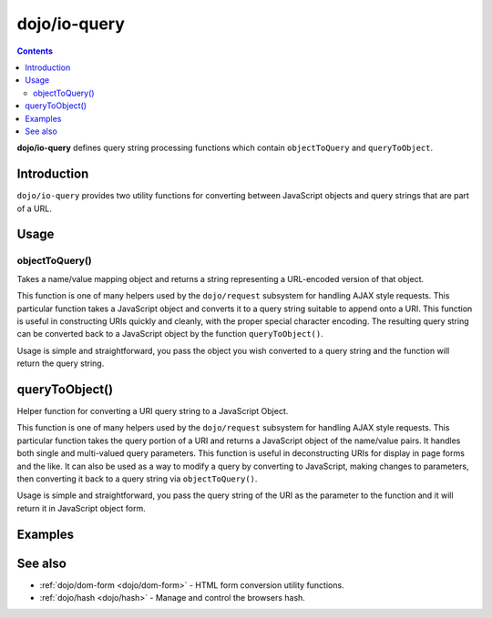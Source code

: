 .. _dojo/io-query:

=============
dojo/io-query
=============


.. contents ::
    :depth: 2

**dojo/io-query** defines query string processing functions which contain ``objectToQuery`` and ``queryToObject``.

Introduction
============

``dojo/io-query`` provides two utility functions for converting between JavaScript objects and query strings that are 
part of a URL.

Usage
=====

objectToQuery()
---------------

Takes a name/value mapping object and returns a string representing a URL-encoded version of that object.

This function is one of many helpers used by the ``dojo/request`` subsystem for handling AJAX style requests.  This 
particular function takes a JavaScript object and converts it to a query string suitable to append onto a URI.  This 
function is useful in constructing URIs quickly and cleanly, with the proper special character encoding.  The resulting 
query string can be converted back to a JavaScript object by the function ``queryToObject()``.

Usage is simple and straightforward, you pass the object you wish converted to a query string and the function will 
return the query string.

.. js ::

  require(["dojo/io-query"], function(ioQuery){
    var uri = "http://some.server.org/somecontext/";
    var query = {
      foo: ["bar", "baz"],
      bit: "byte"
    };

    // Assemble the new uri with its query string attached.
    var queryStr = ioQuery.objectToQuery(query);
    uri = uri + "?" + queryStr;

    // The uri should look like:
    // http://some.server.org/somecontext/?foo=bar&foo=bar2&bit=byte
  });

queryToObject()
===============

Helper function for converting a URI query string to a JavaScript Object.

This function is one of many helpers used by the ``dojo/request`` subsystem for handling AJAX style requests.  This 
particular function takes the query portion of a URI and returns a JavaScript object of the name/value pairs.  It 
handles both single and multi-valued query parameters.  This function is useful in deconstructing URIs for display in 
page forms and the like.  It can also be used as a way to modify a query by converting to JavaScript, making changes to 
parameters, then converting it back to a query string via ``objectToQuery()``.

Usage is simple and straightforward, you pass the query string of the URI as the parameter to the function and it will 
return it in JavaScript object form.

.. js ::

  require(["dojo/io-query"], function(ioQuery){
    var uri = "http://some.server.org/somecontext/?foo=bar&foo=bar2&bit=byte";
    var query = uri.substring(uri.indexOf("?") + 1, uri.length);
    var queryObject = ioQuery.queryToObject(query);

    // The structure of queryObject will be:
    // {
    //   foo: ["bar", "bar2],
    //   bit: "byte"
    // }
  });

Examples
========

.. code-example ::
  :djConfig: async: true, parseOnLoad: false

  Using ``objectToQuery()`` to create a query string and assign it to a URI

  .. js ::

    require(["dojo/dom", "dojo/io-query", "dojo/on", "dojo/domReady!"], 
    function(dom, ioQuery, on){
      on(dom.byId("convertQuery"), "click", function(){
        var uri =  "http://uri.some.org/context";
        var query = {
          foo: ["bar", "bar2"],
          bit: "byte"
        };

        // Assemble the new URI.
        var queryStr = ioQuery.objectToQuery(query);
        uri = uri + "?" + queryStr;

        // Attach it into the dom
        dom.byId("query").innerHTML = uri;
      });
    });

  .. html ::

    <button type="button" id="convertQuery">
        Click to update the URI with a query generated from an object</button>
    <p><strong>The URI</strong></p>
    <pre>http://uri.some.org/context</pre>
    <p><strong>The modified URI with a query string.:</strong></p>
    <pre id="query"></pre>

.. code-example ::
  :djConfig: async: true, parseOnLoad: false

  Using ``queryToObject()`` to create a JavaScript form of a query

  .. js ::

    require(["dojo/dom", "dojo/io-query", "dojo/json", "dojo/on", "dojo/domReady!"],
    function(dom, ioQuery, JSON, on){
      on(dom.byId("convertQuery"), "click", function(){
        var uri =  "http://uri.some.org/context?foo=bar&foo=bar2&bit=byte";

        // Isolate the query portion of the URI and convert it.
        var query = uri.substring(uri.indexOf("?") + 1, uri.length);
        query = ioQuery.queryToObject(query);

        // Attach it into the don as pretty-printed text.
        dom.byId("query").innerHTML = JSON.stringify(query, true);
      });
    });

  .. html ::

    <button id="convertQuery" type="button">
        Click to convert query portion of URI</button>
    <p><strong>The URI</strong></p>
    <pre>http://uri.some.org/context?foo=bar&foo=bar2&bit=byte</pre>
    <p><strong>The Query converted to a JavaScript Object:</strong></p>
    <pre id="query"></pre>

.. code-example ::
  :djConfig: async: true, parseOnLoad: false

  Using queryToObject and objectToQuery to alter query strings

  .. js ::

    require(["dojo/dom", "dojo/io-query", "dojo/json", "dojo/on", "dojo/domReady!"],
    function(dom, ioQuery, JSON, on){
        on(dom.byId("alterQuery"), "click", function(){
           var uri = "http://uri.some.org/context?foo=bar&foo=bar2&bit=byte";

           // Isolate the query portion of the URI and convert it.
           var query = uri.substring(uri.indexOf("?") + 1, uri.length);
           query = ioQuery.queryToObject(query);

           // let's make some changes.
           query.foo = "alteredFoo";
           query.newParam = "I'm new!";

           // Write the new URI out.
           dom.byId("alteredQuery").innerHTML = uri.substring(0, uri.indexOf("?") + 1) + ioQuery.objectToQuery(query);
        });
    });

  .. html ::

    <button id="alterQuery">Click to alter the query string</button>
    <p><strong>The URI</strong></p>
    <pre>http://uri.some.org/context?foo=bar&foo=bar2&bit=byte</pre>
    <strong>The modified query string in the URI:</strong>
    <pre id="alteredQuery"></pre>

See also
========

* :ref:`dojo/dom-form <dojo/dom-form>` - HTML form conversion utility functions.

* :ref:`dojo/hash <dojo/hash>` - Manage and control the browsers hash.
